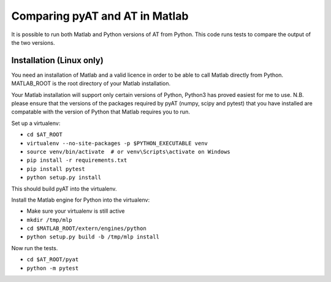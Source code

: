Comparing pyAT and AT in Matlab
===============================

It is possible to run both Matlab and Python versions of AT from Python.  This
code runs tests to compare the output of the two versions.


Installation (Linux only)
-------------------------

You need an installation of Matlab and a valid licence in order to be able to
call Matlab directly from Python.  MATLAB_ROOT is the root directory of your
Matlab installation.

Your Matlab installation will support only certain versions of Python, Python3
has proved easiest for me to use.  N.B. please ensure that the versions of the
packages required by pyAT (numpy, scipy and pytest) that you have installed are
compatable with the version of Python that Matlab requires you to run.


Set up a virtualenv:

* ``cd $AT_ROOT``
* ``virtualenv --no-site-packages -p $PYTHON_EXECUTABLE venv``
* ``source venv/bin/activate  # or venv\Scripts\activate on Windows``
* ``pip install -r requirements.txt``
* ``pip install pytest``
* ``python setup.py install``

This should build pyAT into the virtualenv.

Install the Matlab engine for Python into the virtualenv:

* Make sure your virtualenv is still active
* ``mkdir /tmp/mlp``
* ``cd $MATLAB_ROOT/extern/engines/python``
* ``python setup.py build -b /tmp/mlp install``

Now run the tests.

* ``cd $AT_ROOT/pyat``
* ``python -m pytest``
